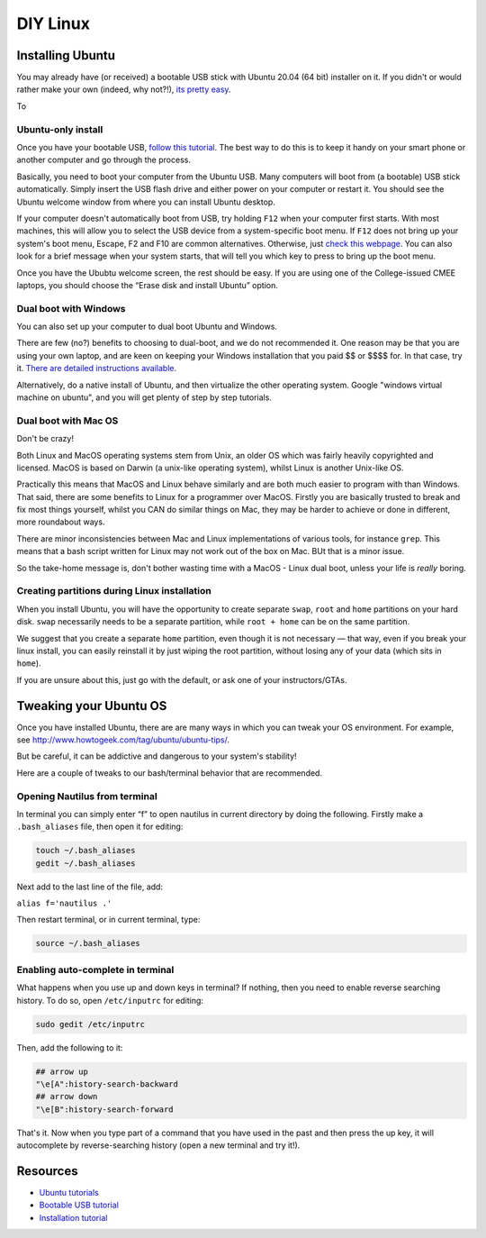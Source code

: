 .. _DIYLinux:

DIY Linux  
==========

Installing Ubuntu
-----------------

You may already have (or received) a bootable USB stick with Ubuntu 20.04 (64
bit) installer on it. If you didn't or would rather make your own
(indeed, why not?!), `its pretty
easy <https://tutorials.ubuntu.com/tutorial/tutorial-create-a-usb-stick-on-ubuntu#0>`__.

To 

Ubuntu-only install
~~~~~~~~~~~~~~~~~~~

Once you have your bootable USB, `follow this
tutorial <https://tutorials.ubuntu.com>`__. The best way to do this is
to keep it handy on your smart phone or another computer and go through
the process.

Basically, you need to boot your computer from the Ubuntu USB. Many
computers will boot from (a bootable) USB stick automatically. Simply
insert the USB flash drive and either power on your computer or restart
it. You should see the Ubuntu welcome window from where you can install
Ubuntu desktop.

If your computer doesn't automatically boot from USB, try holding
``F12`` when your computer first starts. With most machines, this will
allow you to select the USB device from a system-specific boot menu. If
``F12`` does not bring up your system's boot menu, Escape, F2 and F10
are common alternatives. Otherwise, just `check this
webpage <http://www.disk-image.com/faq-bootmenu.htm>`__. You can also
look for a brief message when your system starts, that will tell you
which key to press to bring up the boot menu.

Once you have the Ububtu welcome screen, the rest should be easy. If you
are using one of the College-issued CMEE laptops, you should choose the
“Erase disk and install Ubuntu” option.

Dual boot with Windows
~~~~~~~~~~~~~~~~~~~~~~

You can also set up your computer to dual boot Ubuntu and Windows.

There are few (no?) benefits to choosing to dual-boot, and we do not
recommended it. One reason may be that you are using your own laptop,
and are keen on keeping your Windows installation that you paid $$ or
$$$$ for. In that case, try it. `There are detailed instructions
available <https://help.ubuntu.com/community/WindowsDualBoot>`__.

Alternatively, do a native install of Ubuntu, and then virtualize the
other operating system. Google "windows virtual machine on ubuntu", and
you will get plenty of step by step tutorials.

Dual boot with Mac OS
~~~~~~~~~~~~~~~~~~~~~

Don't be crazy! 

Both Linux and MacOS operating systems stem from Unix, an older OS which was fairly heavily copyrighted and licensed. MacOS is based on Darwin (a unix-like operating system), whilst Linux is another Unix-like OS.
 
Practically this means that MacOS and Linux behave similarly and are both much easier to program with than Windows. That said, there are some benefits to Linux for a programmer over MacOS. Firstly you are basically trusted to break and fix most things yourself, whilst you CAN do similar things on Mac, they may be harder to achieve or done in different, more roundabout ways.
 
There are minor inconsistencies between Mac and Linux implementations of various tools, for instance ``grep``. This means that a bash script written for Linux may not work out of the box on Mac. BUt that is a minor issue. 

So the take-home message is, don't bother wasting time with a MacOS - Linux dual boot, unless your life is *really* boring. 


Creating partitions during Linux installation
~~~~

When you install Ubuntu, you will have the opportunity to create separate
``swap``, ``root`` and ``home`` partitions on your hard disk. ``swap``
necessarily needs to be a separate partition, while ``root + home`` can be on
the same partition. 

We suggest that you create a separate ``home`` partition, even though it is not
necessary — that way, even if you break your linux install, you can easily
reinstall it by just wiping the root partition, without losing any of your data
(which sits in ``home``).

If you are unsure about this, just go with the default, or ask one of your instructors/GTAs.

Tweaking your Ubuntu OS
-----------------------

Once you have installed Ubuntu, there are are many ways in which you can
tweak your OS environment. For example, see
http://www.howtogeek.com/tag/ubuntu/ubuntu-tips/.

But be careful, it can be addictive and dangerous to your system's
stability!

Here are a couple of tweaks to our bash/terminal behavior that are
recommended.

Opening Nautilus from terminal
~~~~~~~~~~~~~~~~~~~~~~~~~~~~~~

In terminal you can simply enter “f” to open nautilus in current
directory by doing the following. Firstly make a ``.bash_aliases`` file,
then open it for editing:

.. code:: bash

    touch ~/.bash_aliases
    gedit ~/.bash_aliases

Next add to the last line of the file, add:

``alias f='nautilus .'``

Then restart terminal, or in current terminal, type:

.. code:: bash

    source ~/.bash_aliases

Enabling auto-complete in terminal
~~~~~~~~~~~~~~~~~~~~~~~~~~~~~~~~~~

What happens when you use up and down keys in terminal? If nothing, then
you need to enable reverse searching history. To do so, open
``/etc/inputrc`` for editing:

.. code:: bash

    sudo gedit /etc/inputrc

Then, add the following to it:

.. code:: bash

   ## arrow up
   "\e[A":history-search-backward
   ## arrow down
   "\e[B":history-search-forward

That's it. Now when you type part of a command that you have used in the
past and then press the up key, it will autocomplete by
reverse-searching history (open a new terminal and try it!).

Resources
----

-  `Ubuntu tutorials <https://tutorials.ubuntu.com/>`__
-  `Bootable USB
   tutorial <https://tutorials.ubuntu.com/tutorial/tutorial-create-a-usb-stick-on-ubuntu#0>`__
-  `Installation
   tutorial <https://ubuntu.com/tutorials/install-ubuntu-desktop#1-overview>`__
